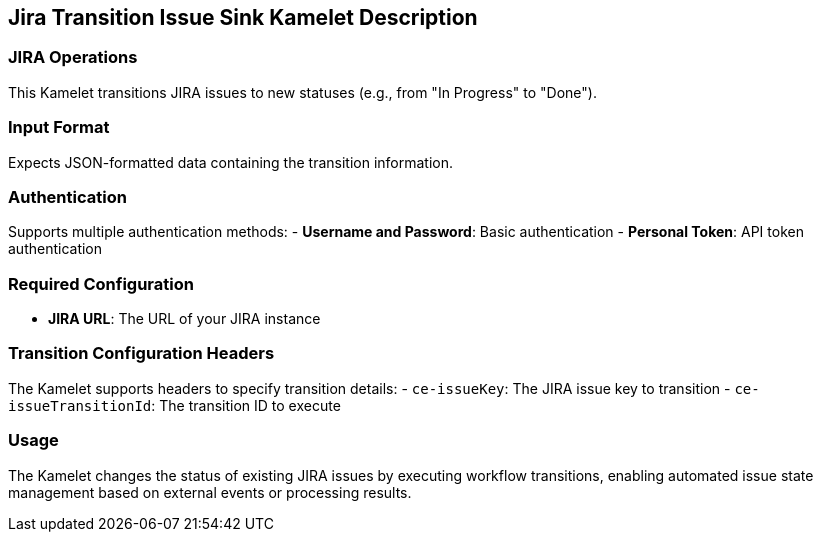 == Jira Transition Issue Sink Kamelet Description

=== JIRA Operations

This Kamelet transitions JIRA issues to new statuses (e.g., from "In Progress" to "Done").

=== Input Format

Expects JSON-formatted data containing the transition information.

=== Authentication

Supports multiple authentication methods:
- **Username and Password**: Basic authentication
- **Personal Token**: API token authentication

=== Required Configuration

- **JIRA URL**: The URL of your JIRA instance

=== Transition Configuration Headers

The Kamelet supports headers to specify transition details:
- `ce-issueKey`: The JIRA issue key to transition
- `ce-issueTransitionId`: The transition ID to execute

=== Usage

The Kamelet changes the status of existing JIRA issues by executing workflow transitions, enabling automated issue state management based on external events or processing results.